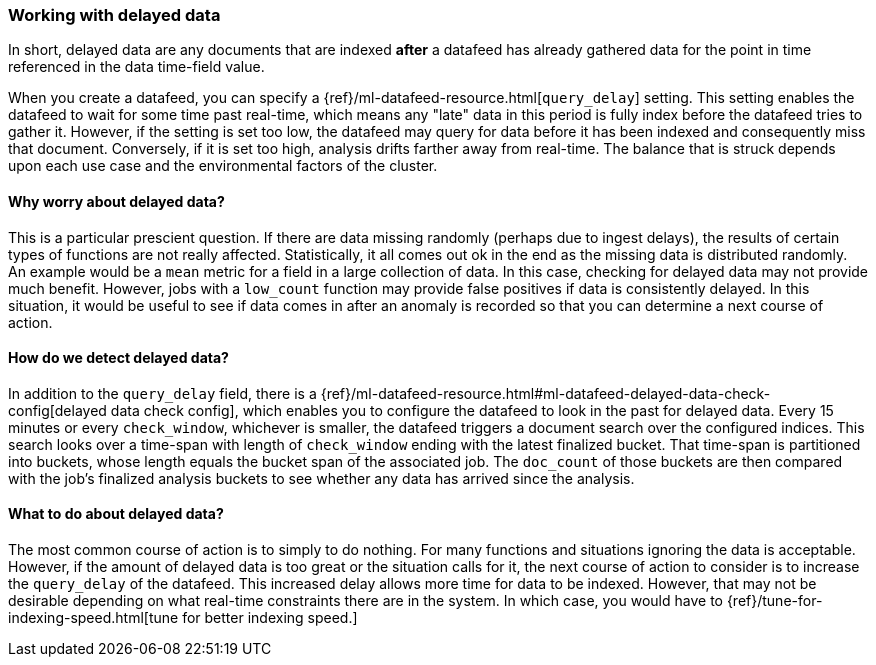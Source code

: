 [role="xpack"]
[[ml-delayed-data-detection]]
=== Working with delayed data

In short, delayed data are any documents that are indexed *after* a datafeed has already gathered data for the 
point in time referenced in the data time-field value.

When you create a datafeed, you can specify a {ref}/ml-datafeed-resource.html[`query_delay`] setting.
This setting enables the datafeed to wait for some time past real-time, which means any "late" data in this period
is fully index before the datafeed tries to gather it. However, if the setting is set too low, the datafeed may query
for data before it has been indexed and consequently miss that document. Conversely, if it is set too high,
analysis drifts farther away from real-time. The balance that is struck depends upon each use case and
the environmental factors of the cluster.

==== Why worry about delayed data?

This is a particular prescient question. If there are data missing randomly (perhaps due to ingest delays), the results of
certain types of functions are not really affected. Statistically, it all comes out ok in the end as the missing data is
distributed randomly. An example would be a `mean` metric for a field in a large collection of data.
In this case, checking for delayed data may not provide much benefit. However, jobs with a `low_count` function may
provide false positives if data is consistently delayed. In this situation, it would be useful to see if data
comes in after an anomaly is recorded so that you can determine a next course of action.

==== How do we detect delayed data?

In addition to the `query_delay` field, there is a
{ref}/ml-datafeed-resource.html#ml-datafeed-delayed-data-check-config[delayed data check config], which enables you to
configure the datafeed to look in the past for delayed data. Every 15 minutes or every `check_window`,
whichever is smaller, the datafeed triggers a document search over the configured indices. This search looks over a
time-span with length of `check_window` ending with the latest finalized bucket. That time-span is partitioned into buckets,
whose length equals the bucket span of the associated job. The `doc_count` of those buckets are then compared with the
job's finalized analysis buckets to see whether any data has arrived since the analysis.

==== What to do about delayed data?

The most common course of action is to simply to do nothing. For many functions and situations ignoring the data is
acceptable. However, if the amount of delayed data is too great or the situation calls for it, the next course
of action to consider is to increase the `query_delay` of the datafeed. This increased delay allows more time for data to be
indexed. However, that may not be desirable depending on what real-time constraints there are in the system.
In which case, you would have to {ref}/tune-for-indexing-speed.html[tune for better indexing speed.]

